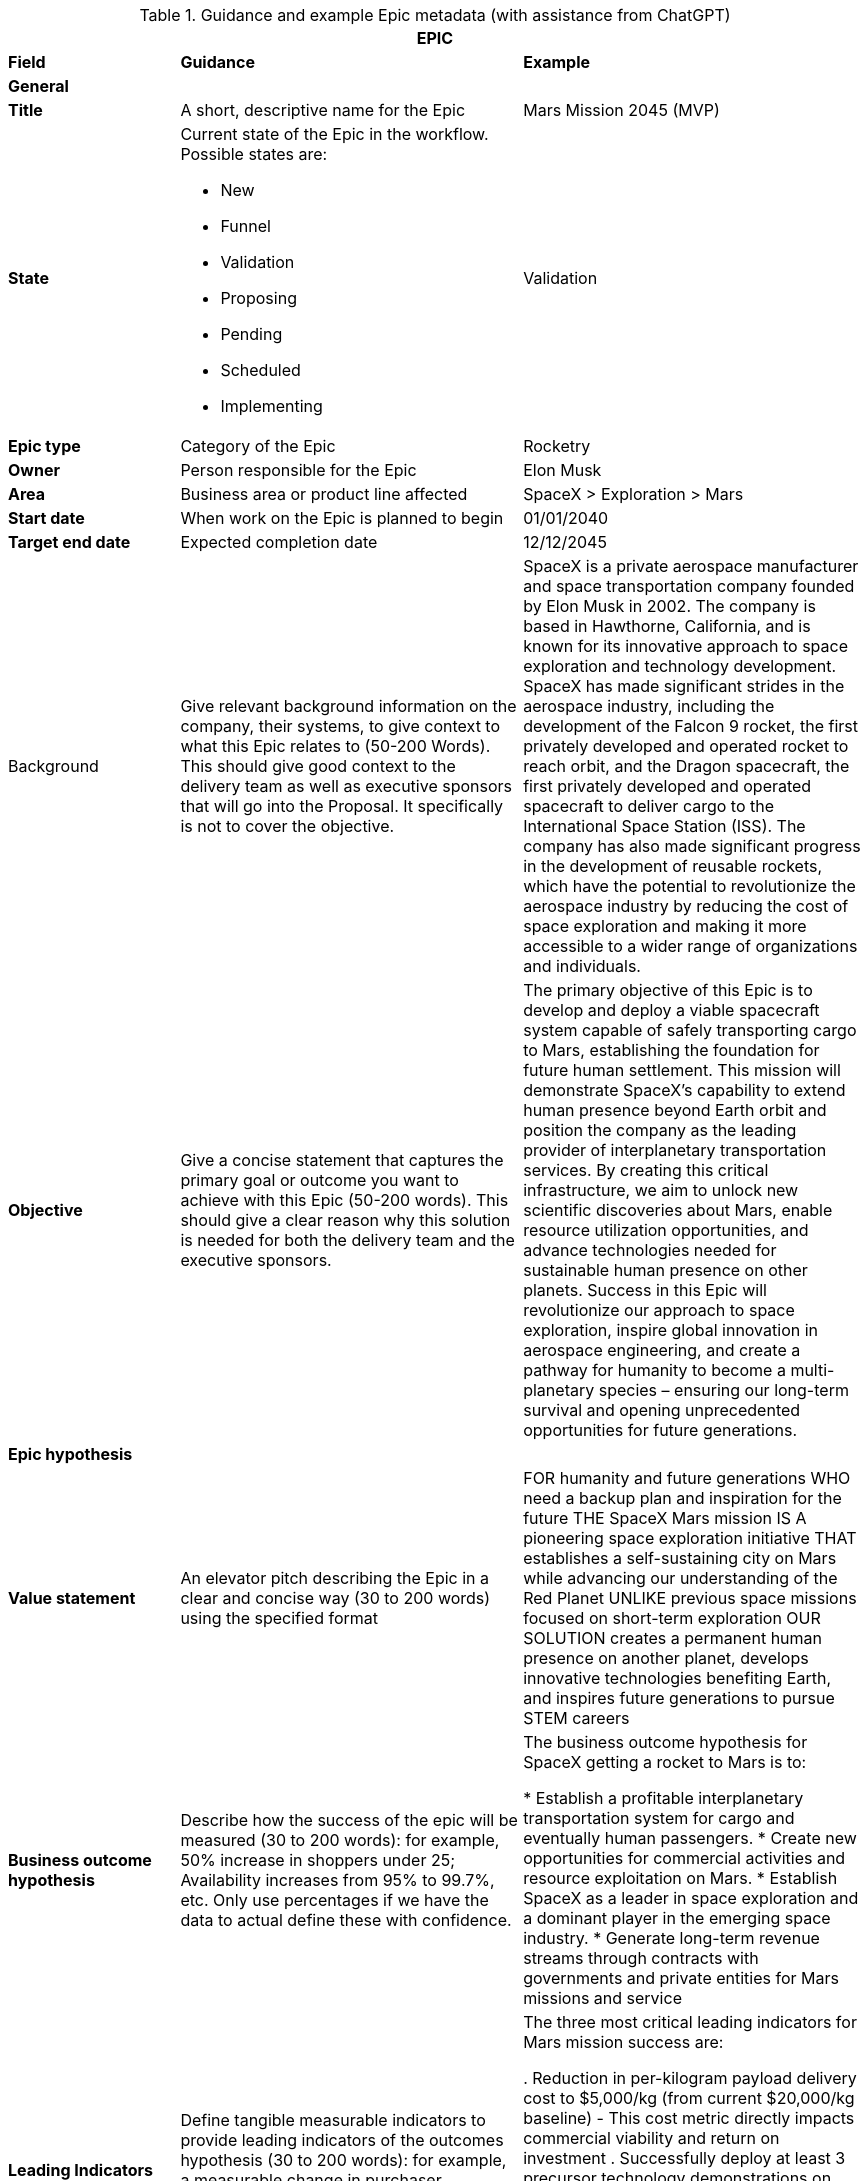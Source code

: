 .== Epic metadata

.Guidance and example Epic metadata (with assistance from ChatGPT)
[.xsmall-table, width=100%, cols="20%,40%,40%"]
|===
3+| EPIC

| *Field* | *Guidance* | *Example*

3+| *General*

| *Title*
| A short, descriptive name for the Epic
| Mars Mission 2045 (MVP)

| *State*
a| Current state of the Epic in the workflow. Possible states are:

- New
- Funnel
- Validation
- Proposing
- Pending
- Scheduled
- Implementing
| Validation

| *Epic type*
| Category of the Epic
| Rocketry

| *Owner*
| Person responsible for the Epic
| Elon Musk

| *Area*
| Business area or product line affected
| SpaceX > Exploration > Mars

| *Start date*
| When work on the Epic is planned to begin
| 01/01/2040

| *Target end date*
| Expected completion date
| 12/12/2045

| Background
| Give relevant background information on the company, their systems, to give context to what this Epic relates to (50-200 Words). This should give good context to the delivery team as well as executive sponsors that will go into the Proposal. It specifically is not to cover the objective.
| 

SpaceX is a private aerospace manufacturer and space transportation company founded by Elon Musk in 2002. The company is based in Hawthorne, California, and is known for its innovative approach to space exploration and technology development. SpaceX has made significant strides in the aerospace industry, including the development of the Falcon 9 rocket, the first privately developed and operated rocket to reach orbit, and the Dragon spacecraft, the first privately developed and operated spacecraft to deliver cargo to the International Space Station (ISS). The company has also made significant progress in the development of reusable rockets, which have the potential to revolutionize the aerospace industry by reducing the cost of space exploration and making it more accessible to a wider range of organizations and individuals.

| *Objective*
| Give a concise statement that captures the primary goal or outcome you want to achieve with this Epic (50-200 words). This should give a clear reason why this solution is needed for both the delivery team and the executive sponsors.
| 

The primary objective of this Epic is to develop and deploy a viable spacecraft system capable of safely transporting cargo to Mars, establishing the foundation for future human settlement. This mission will demonstrate SpaceX's capability to extend human presence beyond Earth orbit and position the company as the leading provider of interplanetary transportation services. By creating this critical infrastructure, we aim to unlock new scientific discoveries about Mars, enable resource utilization opportunities, and advance technologies needed for sustainable human presence on other planets. Success in this Epic will revolutionize our approach to space exploration, inspire global innovation in aerospace engineering, and create a pathway for humanity to become a multi-planetary species – ensuring our long-term survival and opening unprecedented opportunities for future generations.

3+| *Epic hypothesis*

| *Value statement*
| An elevator pitch describing the Epic in a clear and concise way (30 to 200 words) using the specified format
|

FOR humanity and future generations
WHO need a backup plan and inspiration for the future
THE SpaceX Mars mission
IS A pioneering space exploration initiative
THAT establishes a self-sustaining city on Mars while advancing our understanding of the Red Planet
UNLIKE previous space missions focused on short-term exploration
OUR SOLUTION creates a permanent human presence on another planet, develops innovative technologies benefiting Earth, and inspires future generations to pursue STEM careers

| *Business outcome hypothesis*
| Describe how the success of the epic will be measured (30 to 200 words): for example, 50% increase in shoppers under 25; Availability increases from 95% to 99.7%, etc. Only use percentages if we have the data to actual define these with confidence.
|

The business outcome hypothesis for SpaceX getting a rocket to Mars is to:

* Establish a profitable interplanetary transportation system for cargo and eventually human passengers.
* Create new opportunities for commercial activities and resource exploitation on Mars.
* Establish SpaceX as a leader in space exploration and a dominant player in the emerging space industry.
* Generate long-term revenue streams through contracts with governments and private entities for Mars missions and service

| *Leading Indicators*
| Define tangible measurable indicators to provide leading indicators of the outcomes hypothesis (30 to 200 words): for example, a measurable change in purchaser demographics within 30 days of feature release. Only use percentages if confident!
| 

The three most critical leading indicators for Mars mission success are:

. Reduction in per-kilogram payload delivery cost to $5,000/kg (from current $20,000/kg baseline) - This cost metric directly impacts commercial viability and return on investment
. Successfully deploy at least 3 precursor technology demonstrations on Mars with 90% mission completion - These demonstrations validate key technologies in the actual Mars environment
. Achieve 99.9% success rate in component reliability tests under simulated Mars conditions - This reliability metric is a direct predictor of mission success and safety

| *Non-Functional Requirements (NFRs)*
| Detail the system's operational characteristics such as performance, security, reliability, and usability requirements that the solution must meet, but which do not directly contribute to its primary functionality (30 to 200 words).
| 

* Safety: Ensure the safety of the spacecraft and its crew during the mission.
 Reliability: Ensure the system's ability to perform its intended functions under specified conditions.
* Availability: Ensure the system is accessible and functional for its intended purpose at all times.
* Maintainability: Ensure the ability to quickly and easily repair or replace parts as needed.
* Scalability: Ensure the system can accommodate future growth and expansion.
* Performance: Ensure the spacecraft can meet the required speed and maneuvering needs for a successful Mars mission.
* Interoperability: Ensure compatibility and integration with other systems and technologies.
* Cost-effectiveness: Ensure the project is completed within budget and generates a return on investment.

3+| *Analysis*

| *Impact products, programs and services*
| Identify solutions, programs, services, etc. that will may be impacted by the delivery of this Epic (30 to 200 words).
| 

Products:

* Interplanetary spacecraft and vehicles.
* Advanced propulsion systems.
* Life support systems and habitats for Mars.

Programs:

* Mars mission programs for cargo and crew transportation.
* Research and development programs for Mars technologies and innovations.
* Collaborative programs with government and private entities for Mars exploration and commercial activities.

Services:

* Launch and transportation services for cargo and crew to and from Mars.
* Logistics and support services for Mars missions and settlements.
* Maintenance and repair services for spacecraft and habitats on Mars.
* Scientific and technical consulting services for Mars exploration and commercial activities.

| *Impacted Users and market affected*
| Describe the user community and any markets or departments affected (such as personas in the user stories) by the delivery of this Epic (30 to 200 words).
| 

Users:

* Astronauts and crew members traveling to and residing on Mars.
* Mission control teams and ground support personnel.
* Future Mars settlers and colonists.

Markets:

* Aerospace and space exploration industries.
* Government agencies and international space agencies.
* Commercial entities seeking opportunities for resource extraction and exploitation on Mars.
* Scientific and research communities studying Mars and interplanetary exploration.
* Educational institutions and students interested in space science and technology.
* Space tourism and recreational industries.

| *Return*
| Outline the return (financial or other) for the business by the delivery of this solution, such as increased revenue, improved productivity, or other benefits, etc. (30 to 200 words).
|

The return on investment of SpaceX getting a rocket to Mars is difficult to predict with certainty, however, some estimates indicate that the global space industry could be worth more than $1 trillion by 2040. According to recent projections, Mars-related activities, including resource extraction and tourism, could represent a significant portion of this market.

It's worth noting that the return on investment for interplanetary missions is typically longer-term and may take several years or even decades to fully materialize. Therefore, a well-planned and executed Mars mission can provide a significant return on investment for SpaceX in the long term.

| *Anticipated business impact*
| Description of the expected effects on business operations, revenue, etc. (50-200 words).
| 

The anticipated business impact of SpaceX getting a rocket to Mars could include:

* Increased revenue & profits for SpaceX through contracts and resource extraction.
* Boost to SpaceX's reputation as a leader in space exploration.
* New commercial opportunities on Mars, such as space tourism & resource extraction.
* Advancements in space technology & infrastructure, driving economic growth & innovation.
* Increased public interest & investment in space exploration.

Note: Actual impact will depend on success of mission, demand for interplanetary services, and ability to monetize investments.

3+| *Delivery Strategy*

| *Funnel entry date*
| Date when the Epic entered the development pipeline
| 01/01/2020

| *In/out-house*
| Whether development will be done internally or externally
| In-house

| *Innovation Start-up*
| Create one of more hypothesis statements (25 to 200 words). in the form:

Hypothesis: We believe that [target user] will [achieve a specific outcome] by [using a particular feature or action], which will be proven by [specific metric or measurement].
|

Hypothesis: We believe that SpaceX engineers will successfully develop a reliable life support system by implementing a closed-loop environmental control system with at least 95% resource recycling efficiency, which will be proven by continuous operation for 500 days in Earth-based simulation environments with zero critical failures.

Hypothesis: We believe that mission control teams will achieve effective remote operation capabilities by using AI-assisted autonomous control systems with human oversight, which will be proven by successful navigation through at least 5 simulated emergency scenarios with communication delays matching Mars distances.

Hypothesis: We believe that spacecraft assembly teams will reduce production time by 40% by implementing modular assembly techniques and advanced manufacturing processes, which will be proven by completion of the second spacecraft in less than 24 months.

| *Pre-requisities*
|Outline any prerequisites we need from the customer in order to deliver this Epic. For example, access to their systems, availability of key stakeholders, and alike. (50 to 200 words)
|

For the successful implementation of the Mars Mission Epic, the following essential prerequisites must be in place:

. Access to NASA deep space network infrastructure for communication and telemetry with Mars-distance spacecraft
. Regulatory approval from the FAA and international authorities for launch operations and Mars payload certification
. International agreements for Mars landing site selection and resource utilization rights
. Guaranteed access to specialized materials and components from critical suppliers with contractually binding delivery timelines
| *Incremental implementation strategy*
| Approach for delivering the Epic in stages (50 to 200 words).
|

The incremental implementation strategy for SpaceX getting a rocket to Mars:

* R&D to design and validate rocket and technology.
* Prototype and testing to ensure reliability and cost-effectiveness.
* Launch preparation with regulatory approval, site testing and personnel training.
* Launch and initial operations, landing and setting up infrastructure.
* Expansion and commercialization through resource extraction and space tourism.
* Continual improvement through feedback and lessons learned.

Fail fast approach: By rapidly prototyping and iteratively improving the rocket design, SpaceX can identify and address potential issues early on and minimize the risk of a costly failure later in the process. This approach allows SpaceX to make adjustments and improvements quickly, reducing the overall cost and time required to achieve a successful mission to Mars.

| *Sequence and dependencies*
| Order of implementation steps and their prerequisites (50 to 200 words).
| 

The sequence and dependencies of SpaceX's mission to Mars:

. R&D - Design and validate rocket, tech, dependent on funding, personnel and resources.
. Prototype and Testing - Build prototypes, optimize design, dependent on R&D and access to facilities and personnel.
. Launch Preparation - Obtain approval, prepare site and train personnel, dependent on prototype testing.
. Launch and Initial Ops - Launch and land on Mars, set up infrastructure, dependent on launch preparation.
. Expansion and Commercialization - Explore new opportunities, build and expand on Mars, dependent on initial ops.
. Continual Improvement - Monitor and optimize performance, continually improve technology and infrastructure, dependent on expansion.

| *Milestones or checkpoints*
| Outline what milestones and checkpoints there will be (100 to 300 words). E.g. a kick-off meeting, regular stakeholder checkpoint meetings to update on progress and demo new functionality.
| 

The Mars mission will include these key milestones and governance checkpoints:

*Major Milestones:*

. Design Review - Technical specifications approval (Month 6)
. Propulsion System Qualification (Month 18) 
. Full Prototype Completion (Month 30)
. Environmental Testing (Month 42)
. Launch Readiness Review (Month 48)
. Mars Orbital Insertion (Month 54)
. Mars Landing (Month 56)
. Initial Infrastructure Deployment (Month 60)

*Governance Structure:*

* Monthly Executive Committee meetings with leadership and investors
* Quarterly All-Hands Reviews with extended stakeholder participation
* Stage-gate decisions at 25%, 50%, 75%, and pre-launch readiness

All technical milestones will require formal documentation and sign-off by the Steering Committee before proceeding to the next phase. Risk assessment updates will be prepared before each milestone review.

| *Other notes and comments*
| Any additional miscellaneous Information relevant to LPM and not covered in other sections (0 to 300 words).
| 

In addition, the following should be taken into consideration for the mission to Mars. They can help to ensure that the project is well-prepared to address the various challenges and opportunities that may arise, and that it remains focused on its goals and objectives.

* Technical Challenges: The development of a reliable and cost-effective rocket for deep space missions poses significant technical challenges.
* Funding and Resource Constraints: The project requires significant funding and resources, and may be subject to constraints such as budget and staffing limitations.
* Regulatory Environment: The project may be subject to a complex and evolving regulatory environment, including national and international regulations governing space activities.
* Market Demand: The demand for commercial space activities, such as resource extraction or space tourism, is largely untested and may be subject to change.
* Competition: There may be significant competition from other private and public entities seeking to develop capabilities for deep space missions.
* Mission Goals: The mission goals and objectives should be clearly defined and aligned with the overall vision and strategy of SpaceX.
* Risk Management: The project should include a robust risk management plan to address potential challenges and minimize the impact of setbacks.
* Collaboration and Partnerships: The project may benefit from collaboration and partnerships with other organizations, such as universities, research institutions, and other companies, to leverage their expertise and resources.

3+| *Approval*

| *Sponsors*
| Key stakeholders and financial backers of the Epic (50 to 200 words).
| 

The project sponsors/stakeholders in a SpaceX mission to Mars could include:

* SpaceX itself, as the lead company and primary beneficiary of the mission.
* Government agencies, such as NASA or other international space organizations, which may provide funding, resources, and expertise.
* Private companies, such as aerospace and space exploration companies, resource extraction and exploitation companies, and technology companies, which may provide funding or collaborate on specific aspects of the mission.
* Research institutions and universities, which may contribute scientific knowledge and technology development to the mission.
* Space tourism companies and individuals, which may provide funding or collaborate on developing tourist-related infrastructure on Mars.
* Astronauts and other personnel involved in the mission, who will play a crucial role in its success.

It's worth noting that the project sponsors/stakeholders for a Mars mission could change over time as the mission evolves, and new opportunities and challenges emerge. Effective stakeholder management will be critical to the success of the mission, as it will ensure that all stakeholders are aligned on goals, objectives, and expectations.

| *Go or no-go*
| Final decision on whether to proceed with the Epic
| Go

| *Approved by*
| Name of person who authorized the Epic
| Elon Musk

| *Approved date*
| Date when approval was granted
| 1st January 2025

|===

